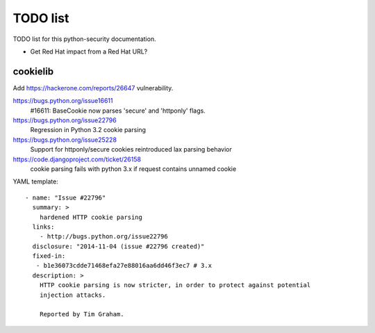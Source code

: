 +++++++++
TODO list
+++++++++

TODO list for this python-security documentation.

* Get Red Hat impact from a Red Hat URL?

cookielib
=========

Add https://hackerone.com/reports/26647 vulnerability.

https://bugs.python.org/issue16611
   #16611: BaseCookie now parses 'secure' and 'httponly' flags.
https://bugs.python.org/issue22796
  Regression in Python 3.2 cookie parsing
https://bugs.python.org/issue25228
  Support for httponly/secure cookies reintroduced lax parsing behavior
https://code.djangoproject.com/ticket/26158
  cookie parsing fails with python 3.x if request contains unnamed cookie

YAML template::

    - name: "Issue #22796"
      summary: >
        hardened HTTP cookie parsing
      links:
        - http://bugs.python.org/issue22796
      disclosure: "2014-11-04 (issue #22796 created)"
      fixed-in:
       - b1e36073cdde71468efa27e88016aa6dd46f3ec7 # 3.x
      description: >
        HTTP cookie parsing is now stricter, in order to protect against potential
        injection attacks.

        Reported by Tim Graham.

